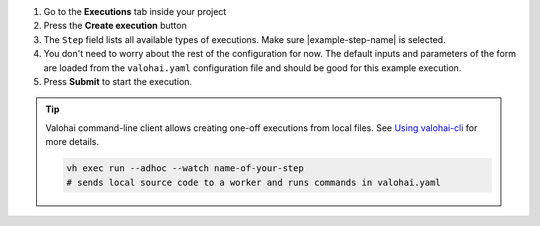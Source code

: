 1. Go to the **Executions** tab inside your project
2. Press the **Create execution** button
3. The ``Step`` field lists all available types of executions. Make sure |example-step-name| is selected.
4. You don't need to worry about the rest of the configuration for now.
   The default inputs and parameters of the form are loaded from the ``valohai.yaml`` configuration file
   and should be good for this example execution.
5. Press **Submit** to start the execution.

.. tip::

    Valohai command-line client allows creating one-off executions from local files.
    See `Using valohai-cli </tutorials/valohai-cli/>`_ for more details.

    .. code-block:: bash

        vh exec run --adhoc --watch name-of-your-step
        # sends local source code to a worker and runs commands in valohai.yaml
